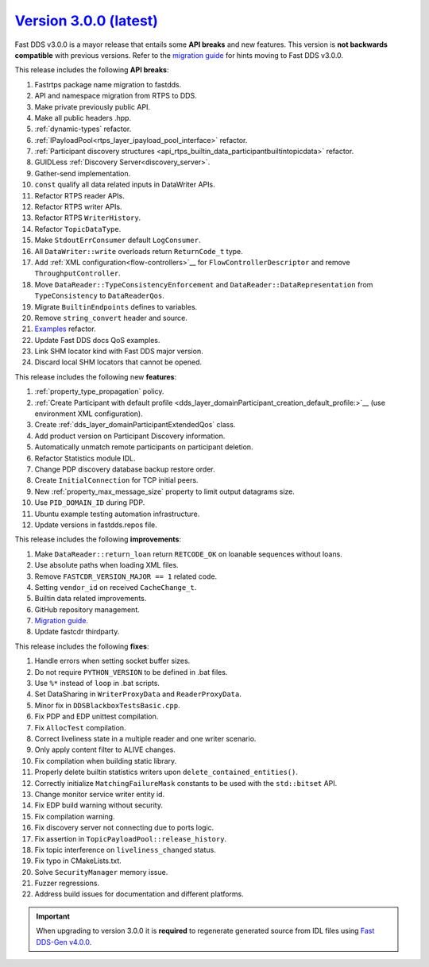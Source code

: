 `Version 3.0.0 (latest) <https://fast-dds.docs.eprosima.com/en/v3.0.0/index.html>`_
^^^^^^^^^^^^^^^^^^^^^^^^^^^^^^^^^^^^^^^^^^^^^^^^^^^^^^^^^^^^^^^^^^^^^^^^^^^^^^^^^^^

Fast DDS v3.0.0 is a mayor release that entails some **API breaks** and new features.
This version is **not backwards compatible** with previous versions.
Refer to the `migration guide <https://github.com/eProsima/Fast-DDS/blob/master/UPGRADING.md>`__ for hints moving to Fast DDS v3.0.0.

This release includes the following **API breaks**:

#. Fastrtps package name migration to fastdds.
#. API and namespace migration from RTPS to DDS.
#. Make private previously public API.
#. Make all public headers .hpp.
#. :ref:`dynamic-types` refactor.
#. :ref:`IPayloadPool<rtps_layer_ipayload_pool_interface>` refactor.
#. :ref:`Participant discovery structures <api_rtps_builtin_data_participantbuiltintopicdata>` refactor.
#. GUIDLess :ref:`Discovery Server<discovery_server>`.
#. Gather-send implementation.
#. ``const`` qualify all data related inputs in DataWriter APIs.
#. Refactor RTPS reader APIs.
#. Refactor RTPS writer APIs.
#. Refactor RTPS ``WriterHistory``.
#. Refactor ``TopicDataType``.
#. Make ``StdoutErrConsumer`` default ``LogConsumer``.
#. All ``DataWriter::write`` overloads return ``ReturnCode_t`` type.
#. Add :ref:`XML configuration<flow-controllers>`__ for ``FlowControllerDescriptor`` and remove ``ThroughputController``.
#. Move ``DataReader::TypeConsistencyEnforcement`` and ``DataReader::DataRepresentation`` from ``TypeConsistency`` to ``DataReaderQos``.
#. Migrate ``BuiltinEndpoints`` defines to variables.
#. Remove ``string_convert`` header and source.
#. `Examples <https://github.com/eProsima/Fast-DDS/blob/master/examples/cpp/hello_world/README.md>`__ refactor.
#. Update Fast DDS docs QoS examples.
#. Link SHM locator kind with Fast DDS major version.
#. Discard local SHM locators that cannot be opened.

This release includes the following new **features**:

#. :ref:`property_type_propagation` policy.
#. :ref:`Create Participant with default profile <dds_layer_domainParticipant_creation_default_profile:>`__ (use environment XML configuration).
#. Create :ref:`dds_layer_domainParticipantExtendedQos` class.
#. Add product version on Participant Discovery information.
#. Automatically unmatch remote participants on participant deletion.
#. Refactor Statistics module IDL.
#. Change PDP discovery database backup restore order.
#. Create ``InitialConnection`` for TCP initial peers.
#. New :ref:`property_max_message_size` property to limit output datagrams size.
#. Use ``PID_DOMAIN_ID`` during PDP.
#. Ubuntu example testing automation infrastructure.
#. Update versions in fastdds.repos file.

This release includes the following **improvements**:

#. Make ``DataReader::return_loan`` return ``RETCODE_OK`` on loanable sequences without loans.
#. Use absolute paths when loading XML files.
#. Remove ``FASTCDR_VERSION_MAJOR == 1`` related code.
#. Setting ``vendor_id`` on received ``CacheChange_t``.
#. Builtin data related improvements.
#. GitHub repository management.
#. `Migration guide <https://github.com/eProsima/Fast-DDS/blob/master/UPGRADING.md>`__.
#. Update fastcdr thirdparty.

This release includes the following **fixes**:

#. Handle errors when setting socket buffer sizes.
#. Do not require ``PYTHON_VERSION`` to be defined in .bat files.
#. Use ``%*`` instead of ``loop`` in .bat scripts.
#. Set DataSharing in ``WriterProxyData`` and ``ReaderProxyData``.
#. Minor fix in ``DDSBlackboxTestsBasic.cpp``.
#. Fix PDP and EDP unittest compilation.
#. Fix ``AllocTest`` compilation.
#. Correct liveliness state in a multiple reader and one writer scenario.
#. Only apply content filter to ALIVE changes.
#. Fix compilation when building static library.
#. Properly delete builtin statistics writers upon ``delete_contained_entities()``.
#. Correctly initialize ``MatchingFailureMask`` constants to be used with the ``std::bitset`` API.
#. Change monitor service writer entity id.
#. Fix EDP build warning without security.
#. Fix compilation warning.
#. Fix discovery server not connecting due to ports logic.
#. Fix assertion in ``TopicPayloadPool::release_history``.
#. Fix topic interference on ``liveliness_changed`` status.
#. Fix typo in CMakeLists.txt.
#. Solve ``SecurityManager`` memory issue.
#. Fuzzer regressions.
#. Address build issues for documentation and different platforms.

.. important::

    When upgrading to version 3.0.0 it is **required** to regenerate generated source from IDL files
    using `Fast DDS-Gen v4.0.0 <https://github.com/eProsima/Fast-DDS-Gen/releases/tag/v4.0.0>`_.
